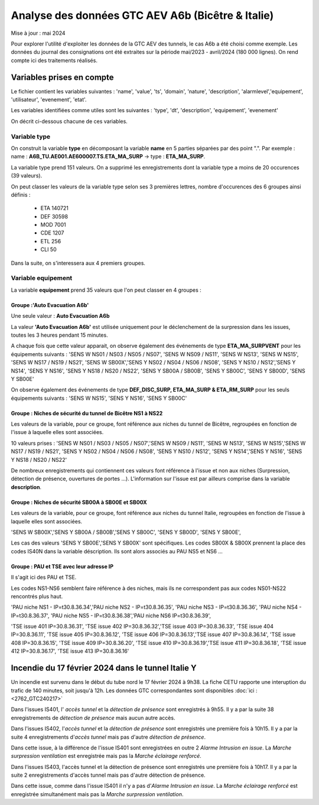 Analyse des données GTC AEV A6b (Bicêtre & Italie)
****************************************************
Mise à jour : mai 2024

Pour explorer l'utilité d'exploiter les données de la GTC AEV des tunnels, le cas A6b a été choisi comme exemple. 
Les données du journal des consignations ont été extraites sur la période mai/2023 - avril/2024 (180 000 lignes). 
On rend compte ici des traitements réalisés.

Variables prises en compte
==========================

Le fichier contient les variables suivantes :
'name', 'value', 'ts', 'domain', 'nature', 'description', 'alarmlevel','equipement', 'utilisateur', 'evenement', 'etat'.

Les variables identifiées comme utiles sont les suivantes :
'type', 'dt',  'description',    'equipement',   'evenement'

On décrit ci-dessous chacune de ces variables.

Variable type
--------------

On construit la variable **type** en décomposant la variable **name** en 5 parties séparées par des point ".". Par exemple :
name : **A6B_TU.AE001.AE600007.TS.ETA_MA_SURP** -> type : **ETA_MA_SURP**.

La variable type prend 151 valeurs.
On a supprimé les enregistrements dont la variable type a moins de 20 occurences (39 valeurs).

On peut classer les valeurs de la variable type selon ses 3 premières lettres, nombre d'occurences des 6 groupes ainsi définis :  

      * ETA    140721  
      * DEF     30598  
      * MOD      7001  
      * CDE      1207  
      * ETL       256  
      * CLI        50 

Dans la suite, on s'interessera aux 4 premiers groupes.

Variable equipement
-----------------------

La variable **equipement** prend 35 valeurs que l'on peut classer en 4 groupes :

Groupe :'Auto Evacuation A6b'
"""""""""""""""""""""""""""""""""""

Une seule valeur : **Auto Evacuation A6b**

La  valeur **'Auto Evacuation A6b'**  est utilisée uniquement pour le déclenchement de la surpression dans les issues, toutes les 3 heures pendant 15 minutes. 

A chaque fois que cette valeur apparait, on observe également des événements de type **ETA_MA_SURPVENT** 
pour les équipements suivants : 'SENS W NS01 / NS03 / NS05 / NS07',  'SENS W NS09 / NS11', 'SENS W NS13', 
'SENS W NS15', 'SENS W NS17 / NS19 / NS21',
'SENS W SB00X','SENS Y NS02 / NS04 / NS06 / NS08', 'SENS Y NS10 / NS12','SENS Y NS14', 'SENS Y NS16', 
'SENS Y NS18 / NS20 / NS22', 'SENS Y SB00A / SB00B', 'SENS Y SB00C', 'SENS Y SB00D', 'SENS Y SB00E'

On observe également des événements de type **DEF_DISC_SURP, ETA_MA_SURP & ETA_RM_SURP** pour les seuls équipements suivants :	
'SENS W NS15', 'SENS Y NS16',  'SENS Y SB00C'

Groupe : Niches de sécurité du tunnel de Bicêtre NS1 à NS22
""""""""""""""""""""""""""""""""""""""""""""""""""""""""""""

Les valeurs de la variable, pour ce groupe, font référence aux niches du tunnel de Bicêtre, regroupées en fonction de l'issue à laquelle elles sont associées.

10 valeurs prises :
'SENS W NS01 / NS03 / NS05 / NS07','SENS W NS09 / NS11', 'SENS W NS13', 'SENS W NS15','SENS W NS17 / NS19 / NS21', 
'SENS Y NS02 / NS04 / NS06 / NS08', 'SENS Y NS10 / NS12', 'SENS Y NS14','SENS Y NS16', 'SENS Y NS18 / NS20 / NS22'

De nombreux enregistrements qui contiennent ces valeurs font référence à l'issue et non aux niches (Surpression, détection de présence, ouvertures de portes ...). L'information sur l'issue est par ailleurs comprise dans la variable **description**.


Groupe : Niches de sécurité SB00A à SB00E et SB00X
""""""""""""""""""""""""""""""""""""""""""""""""""

Les valeurs de la variable, pour ce groupe, font référence aux niches du tunnel Italie, regroupées en fonction de l'issue à laquelle elles sont associées. 

'SENS W SB00X','SENS Y SB00A / SB00B','SENS Y SB00C', 'SENS Y SB00D', 'SENS Y SB00E',

Les cas des valeurs 'SENS Y SB00E','SENS Y SB00X' sont spécifiques. Les codes SB00X & SB00X prennent la place des codes IS40N dans la variable déscription. Ils sont alors associés au PAU NS5 et NS6 ...

Groupe : PAU et TSE avec leur adresse IP
""""""""""""""""""""""""""""""""""""""""""""""""""

Il s'agit ici des PAU et TSE. 

Les codes NS1-NS6 semblent faire référence à des niches, mais ils ne correspondent pas aux codes NS01-NS22 rencontrés plus haut.

'PAU niche NS1 - IP=\t30.8.36.34','PAU niche NS2 - IP=\t30.8.36.35', 'PAU niche NS3 - IP=\t30.8.36.36',
'PAU niche NS4 - IP=\t30.8.36.37', 'PAU niche NS5 - IP=\t30.8.36.38','PAU niche NS6 IP=\t30.8.36.39',

'TSE issue 401 IP=30.8.36.31', 'TSE issue 402 IP=30.8.36.32','TSE issue 403 IP=30.8.36.33', 'TSE issue 404 IP=30.8.36.11',
'TSE issue 405 IP=30.8.36.12', 'TSE issue 406 IP=30.8.36.13','TSE issue 407 IP=30.8.36.14', 'TSE issue 408 IP=30.8.36.15',
'TSE issue 409 IP=30.8.36.20', 'TSE issue 410 IP=30.8.36.19','TSE issue 411 IP=30.8.36.18', 'TSE issue 412 IP=30.8.36.17',
'TSE issue 413 IP=30.8.36.16'



Incendie du 17 février 2024 dans le tunnel Italie Y
=====================================================
Un incendie est survenu dans le début du tube nord le 17 février 2024 à 9h38. La fiche CETU rapporte une interuption du trafic de 140 minutes, soit jusqu'à 12h. Les données GTC correspondantes sont disponibles  :doc:`ici :<2762_GTC240217>`

Dans l'issues IS401, l' *accès tunnel* et la *détection de présence* sont enregistrés à 9h55.
Il y a par la suite 38 enregistrements de *détection de présence* mais aucun autre accès.

Dans l'issues IS402, l'*accès tunnel* et la *détection de présence* sont enregistrés une première fois à 10h15.
Il y a par la suite  4 enregistrements d'*accès tunnel* mais pas d'autre *détection de présence*. 

Dans cette issue, à la différence de l'issue IS401 sont enregistrées en outre 2 *Alarme Intrusion en issue*. 
La  *Marche surpression ventilation* est enregistrée mais pas la *Marche éclairage renforcé*.

Dans l'issues IS403, l'accès tunnel et la détection de présence sont enregistrés une première fois à 10h17.
Il y a par la suite  2 enregistrements d'accès tunnel mais pas d'autre détection de présence. 

Dans cette issue, comme dans l'issue IS401 il n'y a pas d'*Alarme Intrusion en issue*. 
La *Marche éclairage renforcé* est enregistrée simultanément mais pas la *Marche surpression ventilation*.









